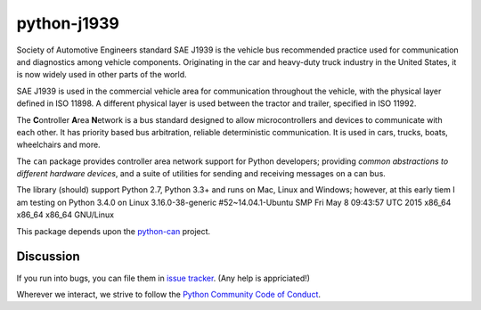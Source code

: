 python-j1939
==========

Society of Automotive Engineers standard SAE J1939 is the vehicle bus 
recommended practice used for communication and diagnostics among vehicle 
components. Originating in the car and heavy-duty truck industry in the 
United States, it is now widely used in other parts of the world.

SAE J1939 is used in the commercial vehicle area for communication throughout 
the vehicle, with the physical layer defined in ISO 11898. A different 
physical layer is used between the tractor and trailer, specified in ISO 11992. 

The **C**\ ontroller **A**\ rea **N**\ etwork is a bus standard designed
to allow microcontrollers and devices to communicate with each other. It
has priority based bus arbitration, reliable deterministic
communication. It is used in cars, trucks, boats, wheelchairs and more.

The ``can`` package provides controller area network support for
Python developers; providing `common abstractions to
different hardware devices`, and a suite of utilities for sending and receiving
messages on a can bus.


The library (should) support Python 2.7, Python 3.3+ and runs on Mac, Linux and Windows; however, at this early tiem I am testing on Python 3.4.0 on Linux 3.16.0-38-generic #52~14.04.1-Ubuntu SMP Fri May 8 09:43:57 UTC 2015 x86_64 x86_64 x86_64 GNU/Linux

This package depends upon the `python-can <https://github.com/hardbyte/python-can/>`__ project.


Discussion
----------

If you run into bugs, you can file them in 
`issue tracker <https://github.com/milhead2/python-j1939/issues>`__.
(Any help is appriciated!)

Wherever we interact, we strive to follow the
`Python Community Code of Conduct <https://www.python.org/psf/codeofconduct/>`__.
